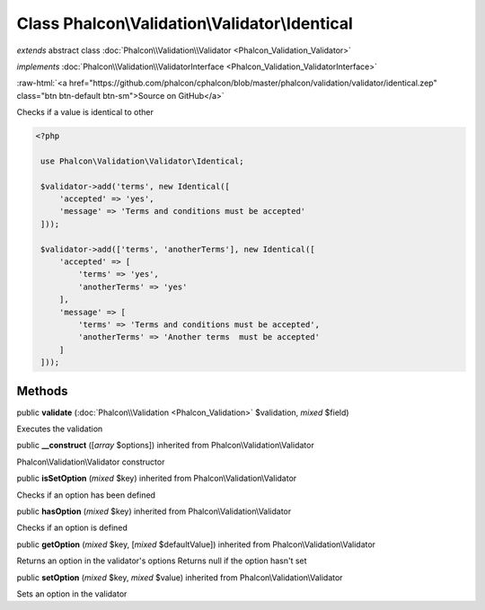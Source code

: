 Class **Phalcon\\Validation\\Validator\\Identical**
===================================================

*extends* abstract class :doc:`Phalcon\\Validation\\Validator <Phalcon_Validation_Validator>`

*implements* :doc:`Phalcon\\Validation\\ValidatorInterface <Phalcon_Validation_ValidatorInterface>`

.. role:: raw-html(raw)
   :format: html

:raw-html:`<a href="https://github.com/phalcon/cphalcon/blob/master/phalcon/validation/validator/identical.zep" class="btn btn-default btn-sm">Source on GitHub</a>`

Checks if a value is identical to other  

.. code-block:: php

    <?php

     use Phalcon\Validation\Validator\Identical;
    
     $validator->add('terms', new Identical([
         'accepted' => 'yes',
         'message' => 'Terms and conditions must be accepted'
     ]));
    
     $validator->add(['terms', 'anotherTerms'], new Identical([
         'accepted' => [
             'terms' => 'yes',
             'anotherTerms' => 'yes'
         ],
         'message' => [
             'terms' => 'Terms and conditions must be accepted',
             'anotherTerms' => 'Another terms  must be accepted'
         ]
     ]));



Methods
-------

public  **validate** (:doc:`Phalcon\\Validation <Phalcon_Validation>` $validation, *mixed* $field)

Executes the validation



public  **__construct** ([*array* $options]) inherited from Phalcon\\Validation\\Validator

Phalcon\\Validation\\Validator constructor



public  **isSetOption** (*mixed* $key) inherited from Phalcon\\Validation\\Validator

Checks if an option has been defined



public  **hasOption** (*mixed* $key) inherited from Phalcon\\Validation\\Validator

Checks if an option is defined



public  **getOption** (*mixed* $key, [*mixed* $defaultValue]) inherited from Phalcon\\Validation\\Validator

Returns an option in the validator's options Returns null if the option hasn't set



public  **setOption** (*mixed* $key, *mixed* $value) inherited from Phalcon\\Validation\\Validator

Sets an option in the validator



